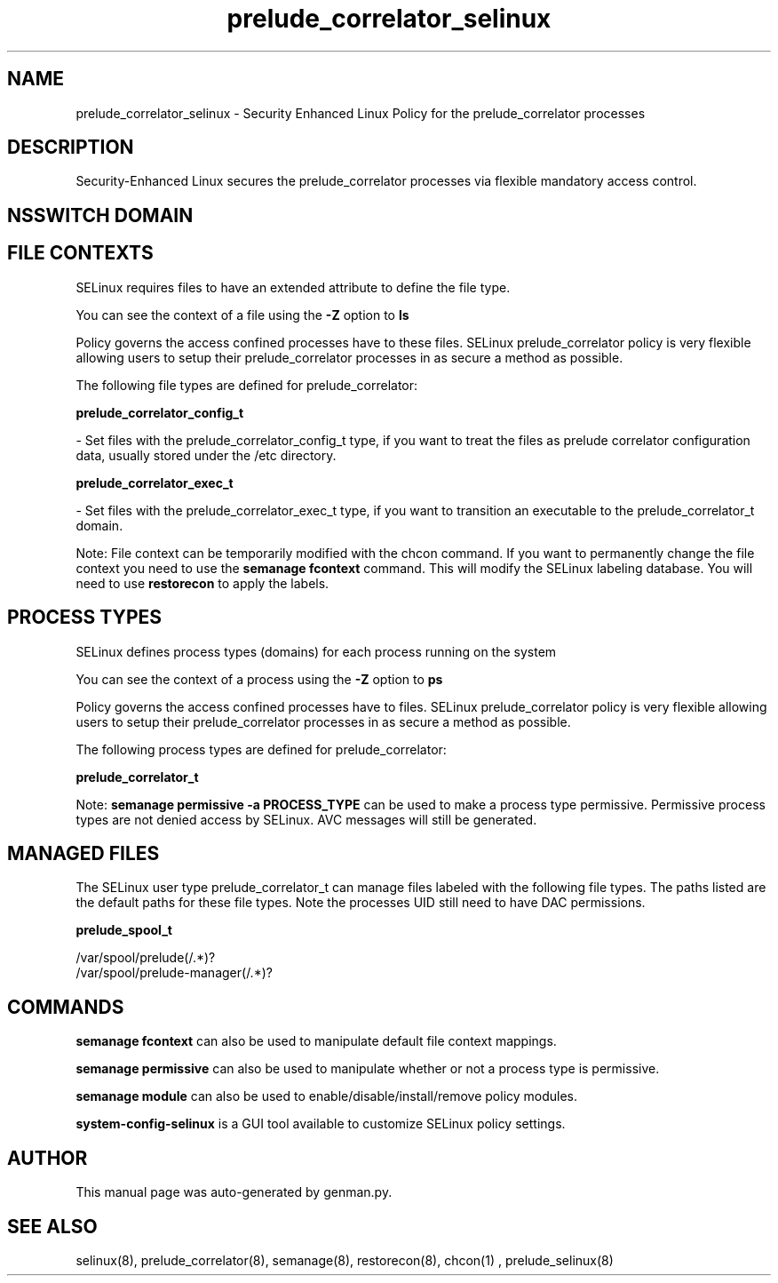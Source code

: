.TH  "prelude_correlator_selinux"  "8"  "prelude_correlator" "dwalsh@redhat.com" "prelude_correlator SELinux Policy documentation"
.SH "NAME"
prelude_correlator_selinux \- Security Enhanced Linux Policy for the prelude_correlator processes
.SH "DESCRIPTION"

Security-Enhanced Linux secures the prelude_correlator processes via flexible mandatory access
control.  

.SH NSSWITCH DOMAIN

.SH FILE CONTEXTS
SELinux requires files to have an extended attribute to define the file type. 
.PP
You can see the context of a file using the \fB\-Z\fP option to \fBls\bP
.PP
Policy governs the access confined processes have to these files. 
SELinux prelude_correlator policy is very flexible allowing users to setup their prelude_correlator processes in as secure a method as possible.
.PP 
The following file types are defined for prelude_correlator:


.EX
.PP
.B prelude_correlator_config_t 
.EE

- Set files with the prelude_correlator_config_t type, if you want to treat the files as prelude correlator configuration data, usually stored under the /etc directory.


.EX
.PP
.B prelude_correlator_exec_t 
.EE

- Set files with the prelude_correlator_exec_t type, if you want to transition an executable to the prelude_correlator_t domain.


.PP
Note: File context can be temporarily modified with the chcon command.  If you want to permanently change the file context you need to use the 
.B semanage fcontext 
command.  This will modify the SELinux labeling database.  You will need to use
.B restorecon
to apply the labels.

.SH PROCESS TYPES
SELinux defines process types (domains) for each process running on the system
.PP
You can see the context of a process using the \fB\-Z\fP option to \fBps\bP
.PP
Policy governs the access confined processes have to files. 
SELinux prelude_correlator policy is very flexible allowing users to setup their prelude_correlator processes in as secure a method as possible.
.PP 
The following process types are defined for prelude_correlator:

.EX
.B prelude_correlator_t 
.EE
.PP
Note: 
.B semanage permissive -a PROCESS_TYPE 
can be used to make a process type permissive. Permissive process types are not denied access by SELinux. AVC messages will still be generated.

.SH "MANAGED FILES"

The SELinux user type prelude_correlator_t can manage files labeled with the following file types.  The paths listed are the default paths for these file types.  Note the processes UID still need to have DAC permissions.

.br
.B prelude_spool_t

	/var/spool/prelude(/.*)?
.br
	/var/spool/prelude-manager(/.*)?
.br

.SH "COMMANDS"
.B semanage fcontext
can also be used to manipulate default file context mappings.
.PP
.B semanage permissive
can also be used to manipulate whether or not a process type is permissive.
.PP
.B semanage module
can also be used to enable/disable/install/remove policy modules.

.PP
.B system-config-selinux 
is a GUI tool available to customize SELinux policy settings.

.SH AUTHOR	
This manual page was auto-generated by genman.py.

.SH "SEE ALSO"
selinux(8), prelude_correlator(8), semanage(8), restorecon(8), chcon(1)
, prelude_selinux(8)